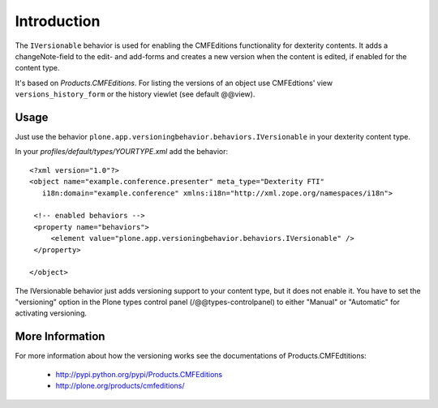 Introduction
============

The ``IVersionable`` behavior is used for enabling the CMFEditions functionality
for dexterity contents. It adds a changeNote-field to the edit- and add-forms and
creates a new version when the content is edited, if enabled for the content type.

It's based on *Products.CMFEditions*. For listing the versions of an object use
CMFEdtions' view ``versions_history_form`` or the history viewlet (see default @@view).


Usage
-----

Just use the behavior ``plone.app.versioningbehavior.behaviors.IVersionable`` in
your dexterity content type.

In your *profiles/default/types/YOURTYPE.xml* add the behavior::

    <?xml version="1.0"?>
    <object name="example.conference.presenter" meta_type="Dexterity FTI"
       i18n:domain="example.conference" xmlns:i18n="http://xml.zope.org/namespaces/i18n">

     <!-- enabled behaviors -->
     <property name="behaviors">
         <element value="plone.app.versioningbehavior.behaviors.IVersionable" />
     </property>

    </object>


The IVersionable behavior just adds versioning support to your content type,
but it does not enable it.
You have to set the "versioning" option in the Plone types control panel
(/@@types-controlpanel) to either "Manual" or "Automatic" for activating
versioning.


More Information
----------------

For more information about how the versioning works see the documentations of
Products.CMFEdtitions:

 * http://pypi.python.org/pypi/Products.CMFEditions
 * http://plone.org/products/cmfeditions/

